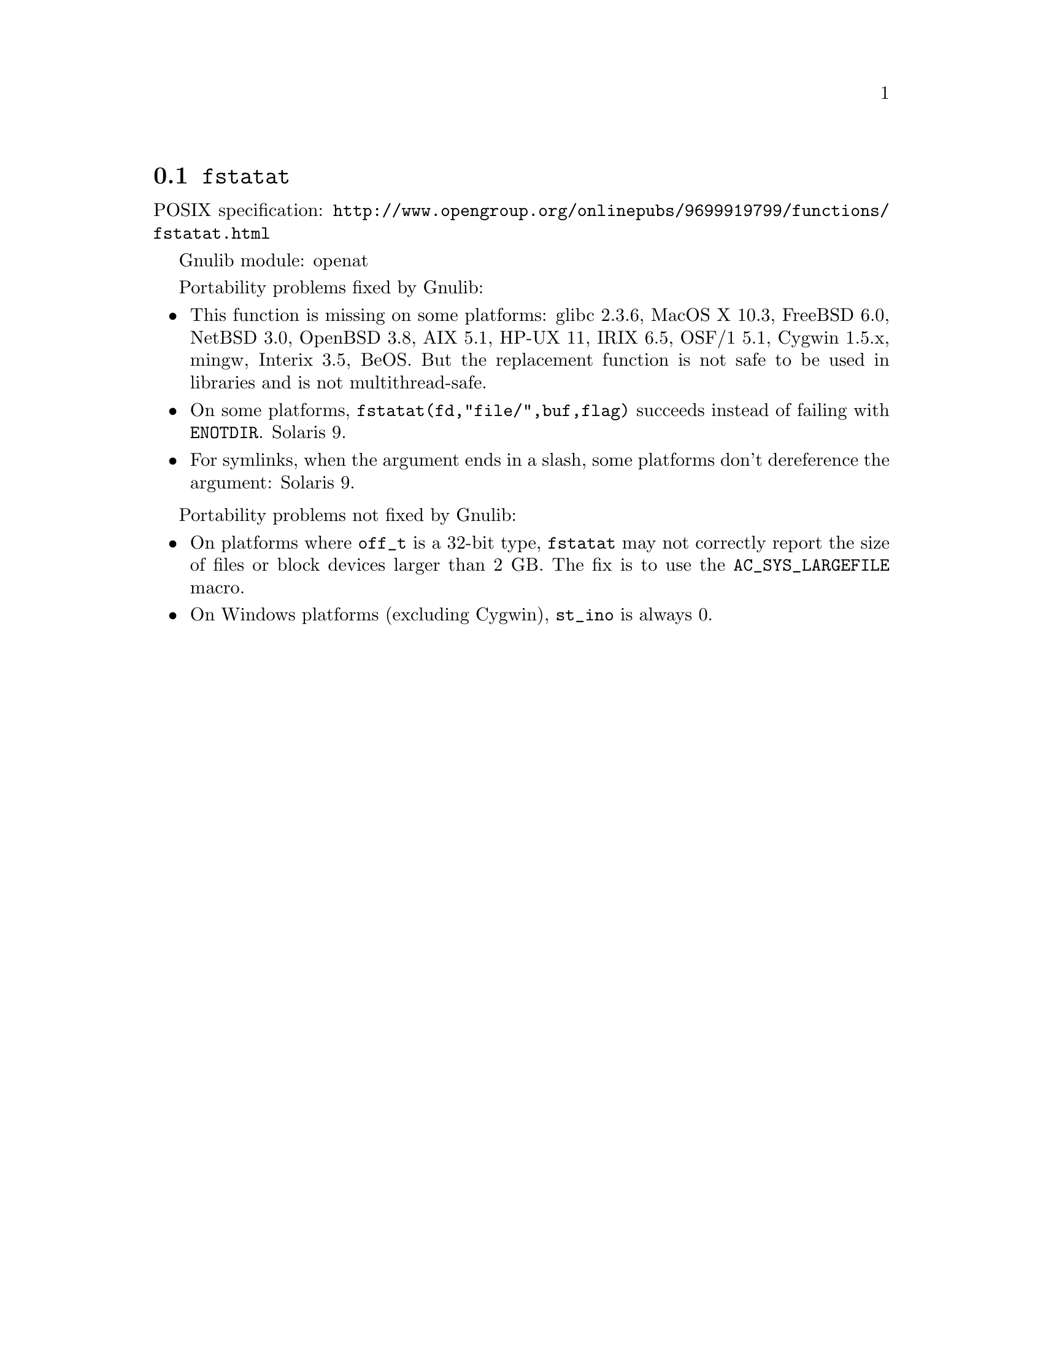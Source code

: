 @node fstatat
@section @code{fstatat}
@findex fstatat

POSIX specification: @url{http://www.opengroup.org/onlinepubs/9699919799/functions/fstatat.html}

Gnulib module: openat

Portability problems fixed by Gnulib:
@itemize
@item
This function is missing on some platforms:
glibc 2.3.6, MacOS X 10.3, FreeBSD 6.0, NetBSD 3.0, OpenBSD 3.8, AIX
5.1, HP-UX 11, IRIX 6.5, OSF/1 5.1, Cygwin 1.5.x, mingw, Interix 3.5, BeOS.
But the replacement function is not safe to be used in libraries and is not multithread-safe.
@item
On some platforms, @code{fstatat(fd,"file/",buf,flag)} succeeds instead of
failing with @code{ENOTDIR}.
Solaris 9.
@item
For symlinks, when the argument ends in a slash, some platforms don't
dereference the argument:
Solaris 9.
@end itemize

Portability problems not fixed by Gnulib:
@itemize
@item
On platforms where @code{off_t} is a 32-bit type, @code{fstatat} may
not correctly report the size of files or block devices larger than 2
GB.  The fix is to use the @code{AC_SYS_LARGEFILE} macro.
@item
On Windows platforms (excluding Cygwin), @code{st_ino} is always 0.
@end itemize
